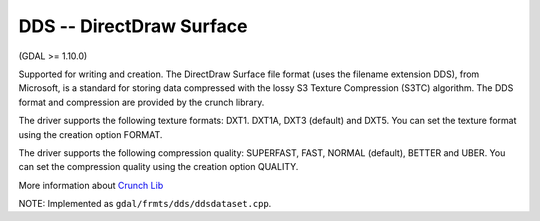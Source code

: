.. _raster.dds:

DDS -- DirectDraw Surface
-------------------------

(GDAL >= 1.10.0)

Supported for writing and creation. The DirectDraw Surface file format
(uses the filename extension DDS), from Microsoft, is a standard for
storing data compressed with the lossy S3 Texture Compression (S3TC)
algorithm. The DDS format and compression are provided by the crunch
library.

The driver supports the following texture formats: DXT1. DXT1A, DXT3
(default) and DXT5. You can set the texture format using the creation
option FORMAT.

The driver supports the following compression quality: SUPERFAST, FAST,
NORMAL (default), BETTER and UBER. You can set the compression quality
using the creation option QUALITY.

More information about `Crunch Lib <http://code.google.com/p/crunch/>`__

NOTE: Implemented as ``gdal/frmts/dds/ddsdataset.cpp``.

